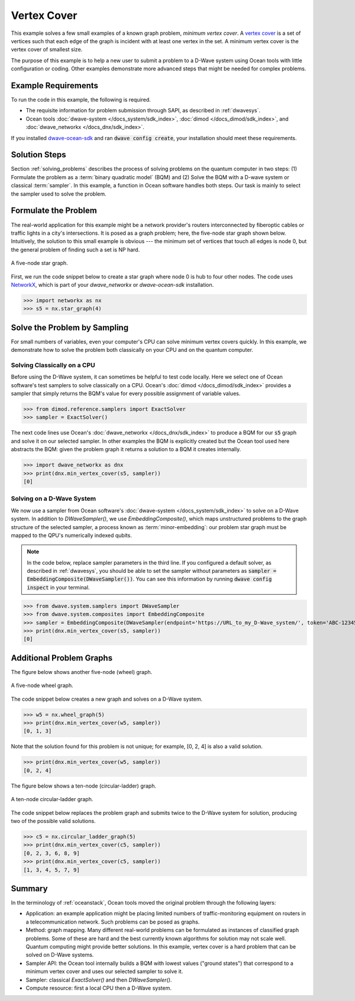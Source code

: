 .. _min_vertex:

============
Vertex Cover
============

This example solves a few small examples of a known graph problem, *minimum vertex cover*.
A `vertex cover <https://en.wikipedia.org/wiki/Vertex_cover>`_ is a set of vertices
such that each edge of the graph is incident with at least one vertex in the set.
A minimum vertex cover is the vertex cover of smallest size.

The purpose of this example is to help a new user to submit a problem to a
D-Wave system using Ocean tools with little configuration or coding.
Other examples demonstrate more advanced steps that might be needed for
complex problems.

Example Requirements
====================

To run the code in this example, the following is required.

* The requisite information for problem submission through SAPI, as described in :ref:`dwavesys`.
* Ocean tools :doc:`dwave-system </docs_system/sdk_index>`,  :doc:`dimod </docs_dimod/sdk_index>`, and
  :doc:`dwave_networkx </docs_dnx/sdk_index>`.

If you installed `dwave-ocean-sdk <https://github.com/dwavesystems/dwave-ocean-sdk>`_
and ran :code:`dwave config create`, your installation should meet these requirements.


Solution Steps
==============

Section :ref:`solving_problems` describes the process of solving problems on the quantum
computer in two steps: (1) Formulate the problem as a :term:`binary quadratic model` (BQM)
and (2) Solve the BQM with a D-wave system or classical :term:`sampler`. In this example, a
function in Ocean software handles both steps. Our task is mainly to select the sampler used
to solve the problem.

Formulate the Problem
=====================

The real-world application for this example might be a network provider's routers interconnected
by fiberoptic cables or traffic lights in a city's intersections. It is posed as a graph
problem; here, the five-node star graph shown below. Intuitively, the solution to this small
example is obvious --- the minimum set of vertices that touch all edges is node 0, but the general
problem of finding such a set is NP hard.

.. figure:: ../_static/minVertexS5.png
   :name: min_Vertex_S5
   :alt: image
   :align: center
   :scale: 70 %

   A five-node star graph.

First, we run the code snippet below to create a star graph where node 0 is hub to four other nodes.
The code uses `NetworkX <https://networkx.github.io/documentation/stable/index.html>`_\ , which is
part of your *dwave_networkx* or *dwave-ocean-sdk* installation.

>>> import networkx as nx
>>> s5 = nx.star_graph(4)

Solve the Problem by Sampling
=============================

For small numbers of variables, even your computer's CPU can solve minimum vertex covers
quickly. In this example, we demonstrate how to solve the problem both classically
on your CPU and on the quantum computer.

Solving Classically on a CPU
----------------------------

Before using the D-Wave system, it can sometimes be helpful to test code locally.
Here we select one of Ocean software's test samplers to solve classically on a CPU.
Ocean's :doc:`dimod </docs_dimod/sdk_index>` provides a sampler that
simply returns the BQM's value for every possible assignment of variable values.

>>> from dimod.reference.samplers import ExactSolver
>>> sampler = ExactSolver()

The next code lines use Ocean's :doc:`dwave_networkx </docs_dnx/sdk_index>`
to produce a BQM for our :code:`s5` graph and solve it on our selected sampler. In other
examples the BQM is explicitly created but the Ocean tool used here abstracts the
BQM: given the problem graph it returns a solution to a BQM it creates internally.

>>> import dwave_networkx as dnx
>>> print(dnx.min_vertex_cover(s5, sampler))
[0]

Solving on a D-Wave System
--------------------------

We now use a sampler from Ocean software's
:doc:`dwave-system </docs_system/sdk_index>` to solve on a
D-Wave system. In addition to *DWaveSampler()*, we use *EmbeddingComposite()*, which maps
unstructured problems to the graph structure of the selected sampler, a process known as
:term:`minor-embedding`: our problem star graph must be mapped to the QPU's numerically
indexed qubits.

.. note:: In the code below, replace sampler parameters in the third line. If
      you configured a default solver, as described in :ref:`dwavesys`, you
      should be able to set the sampler without parameters as
      :code:`sampler = EmbeddingComposite(DWaveSampler())`.
      You can see this information by running :code:`dwave config inspect` in your terminal.

>>> from dwave.system.samplers import DWaveSampler
>>> from dwave.system.composites import EmbeddingComposite
>>> sampler = EmbeddingComposite(DWaveSampler(endpoint='https://URL_to_my_D-Wave_system/', token='ABC-123456789012345678901234567890', solver='My_D-Wave_Solver'))
>>> print(dnx.min_vertex_cover(s5, sampler))
[0]


Additional Problem Graphs
=========================

The figure below shows another five-node (wheel) graph.

.. figure:: ../_static/minVertexW5.png
   :name: min_Vertex_W5
   :alt: image
   :align: center
   :scale: 70 %

   A five-node wheel graph.

The code snippet below creates a new graph and solves on a
D-Wave system.

>>> w5 = nx.wheel_graph(5)
>>> print(dnx.min_vertex_cover(w5, sampler))
[0, 1, 3]

Note that the solution found for this problem is not unique; for example,
[0, 2, 4] is also a valid solution.

>>> print(dnx.min_vertex_cover(w5, sampler))
[0, 2, 4]

The figure below shows a ten-node (circular-ladder) graph.

.. figure:: ../_static/minVertexC5.png
   :name: min_Vertex_C5
   :alt: image
   :align: center
   :scale: 70 %

   A ten-node circular-ladder graph.

The code snippet below replaces the problem graph and submits twice to the
D-Wave system for solution, producing two of the possible valid solutions.

>>> c5 = nx.circular_ladder_graph(5)
>>> print(dnx.min_vertex_cover(c5, sampler))
[0, 2, 3, 6, 8, 9]
>>> print(dnx.min_vertex_cover(c5, sampler))
[1, 3, 4, 5, 7, 9]


Summary
=======

In the terminology of :ref:`oceanstack`\ , Ocean tools moved the original problem through the
following layers:

* Application: an example application might be placing limited numbers of traffic-monitoring
  equipment on routers in a telecommunication network. Such problems can be posed as graphs.
* Method: graph mapping. Many different real-world problems can be formulated as instances
  of classified graph problems. Some of these are hard and the best currently known algorithms
  for solution may not scale well. Quantum computing might provide better solutions. In this example,
  vertex cover is a hard problem that can be solved on D-Wave systems.
* Sampler API: the Ocean tool internally builds a BQM with lowest values ("ground states") that
  correspond to a minimum vertex cover and uses our selected sampler to solve it.
* Sampler: classical *ExactSolver()* and then *DWaveSampler()*.
* Compute resource: first a local CPU then a D-Wave system.
